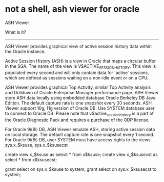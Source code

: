 * not a shell, ash viewer for oracle


  ASH Viewer
				
  What is it?
  -----------
  ASH Viewer provides graphical view of active session history data within the Oracle instance. 

  Active Session History (ASH) is a view in Oracle that maps a circular buffer in the SGA.
  The name of the view is V$ACTIVE_SESSION_HISTORY. This view is populated every second
  and will only contain data for 'active' sessions, which are defined as sessions
  waiting on a non-idle event or on a CPU.

  ASH Viewer provides graphical Top Activity, similar Top Activity analysis and Drilldown
  of Oracle Enterprise Manager performance page. ASH Viewer store ASH data locally using
  embedded database Oracle Berkeley DB Java Edition. The default capture rate is one snapshot
  every 30 seconds. ASH Viewer support 10g, 11g version of Oracle DB. Use SYSTEM database user
  to connect to Oracle DB. Please note that v$active_session_history is a part of the Oracle Diagnostic Pack
  and requires a purchase of the ODP license.
  
  For Oracle 9i(8i) DB, ASH Viewer emulate ASH, storing active session data on local storage.
  The default capture rate is one snapshot every 1 second. For Oracle 9i(8i) DB,
  user SYSTEM must have access rights to the views sys.x_$ksuse, sys.x_$ksusecst
  
  	create view x_$ksuse as select * from x$ksuse;
	create view x_$ksusecst as select * from x$ksusecst;
	
	grant select on sys.x_$ksuse to system;
	grant select on sys.x_$ksusecst to system;
